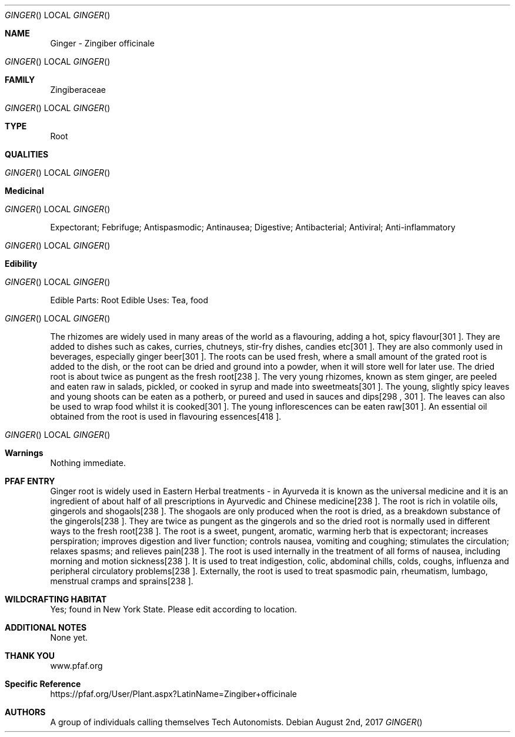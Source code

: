 .Dd August 2nd, 2017
.Dt GINGER
.Os
.Sh NAME
.Nm Ginger - Zingiber officinale
.Os
.Sh FAMILY
Zingiberaceae
.Os 
.Sh TYPE
Root
.Sh QUALITIES
.Os
.Sh Medicinal
.Os
Expectorant; Febrifuge; Antispasmodic; Antinausea; Digestive; Antibacterial; Antiviral; Anti-inflammatory
.Os
.Sh Edibility
.Os
Edible Parts: Root
Edible Uses: Tea, food
.Os
The rhizomes are widely used in many areas of the world as a flavouring, adding a hot, spicy flavour[301 ]. They are added to dishes such as cakes, curries, chutneys, stir-fry dishes, candies etc[301 ]. They are also commonly used in beverages, especially ginger beer[301 ]. The roots can be used fresh, where a small amount of the grated root is added to the dish, or the root can be dried and ground into a powder, when it will store well for later use. The dried root is about twice as pungent as the fresh root[238 ]. The very young rhizomes, known as stem ginger, are peeled and eaten raw in salads, pickled, or cooked in syrup and made into sweetmeats[301 ]. The young, slightly spicy leaves and young shoots can be eaten as a potherb, or pureed and used in sauces and dips[298 , 301 ]. The leaves can also be used to wrap food whilst it is cooked[301 ]. The young inflorescences can be eaten raw[301 ]. An essential oil obtained from the root is used in flavouring essences[418 ].
.Os
.Sh Warnings
Nothing immediate.
.Sh PFAF ENTRY
Ginger root is widely used in Eastern Herbal treatments - in Ayurveda it is known as the universal medicine and it is an ingredient of about half of all prescriptions in Ayurvedic and Chinese medicine[238 ]. The root is rich in volatile oils, gingerols and shogaols[238 ]. The shogaols are only produced when the root is dried, as a breakdown substance of the gingerols[238 ]. They are twice as pungent as the gingerols and so the dried root is normally used in different ways to the fresh root[238 ]. The root is a sweet, pungent, aromatic, warming herb that is expectorant; increases perspiration; improves digestion and liver function; controls nausea, vomiting and coughing; stimulates the circulation; relaxes spasms; and relieves pain[238 ]. The root is used internally in the treatment of all forms of nausea, including morning and motion sickness[238 ]. It is used to treat indigestion, colic, abdominal chills, colds, coughs, influenza and peripheral circulatory problems[238 ]. Externally, the root is used to treat spasmodic pain, rheumatism, lumbago, menstrual cramps and sprains[238 ].
.Sh WILDCRAFTING HABITAT
Yes; found in New York State. Please edit according to location.
.Sh ADDITIONAL NOTES
None yet.
.Sh THANK YOU
www.pfaf.org
.Sh Specific Reference
https://pfaf.org/User/Plant.aspx?LatinName=Zingiber+officinale
.Sh AUTHORS
A group of individuals calling themselves Tech Autonomists.
